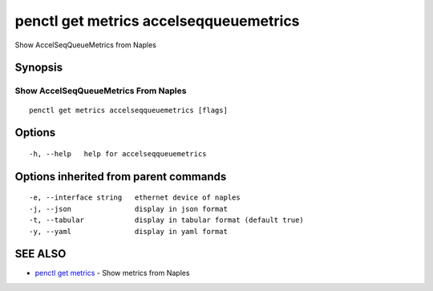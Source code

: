 .. _penctl_get_metrics_accelseqqueuemetrics:

penctl get metrics accelseqqueuemetrics
---------------------------------------

Show AccelSeqQueueMetrics from Naples

Synopsis
~~~~~~~~



---------------------------------
 Show AccelSeqQueueMetrics From Naples 
---------------------------------


::

  penctl get metrics accelseqqueuemetrics [flags]

Options
~~~~~~~

::

  -h, --help   help for accelseqqueuemetrics

Options inherited from parent commands
~~~~~~~~~~~~~~~~~~~~~~~~~~~~~~~~~~~~~~

::

  -e, --interface string   ethernet device of naples
  -j, --json               display in json format
  -t, --tabular            display in tabular format (default true)
  -y, --yaml               display in yaml format

SEE ALSO
~~~~~~~~

* `penctl get metrics <penctl_get_metrics.rst>`_ 	 - Show metrics from Naples

